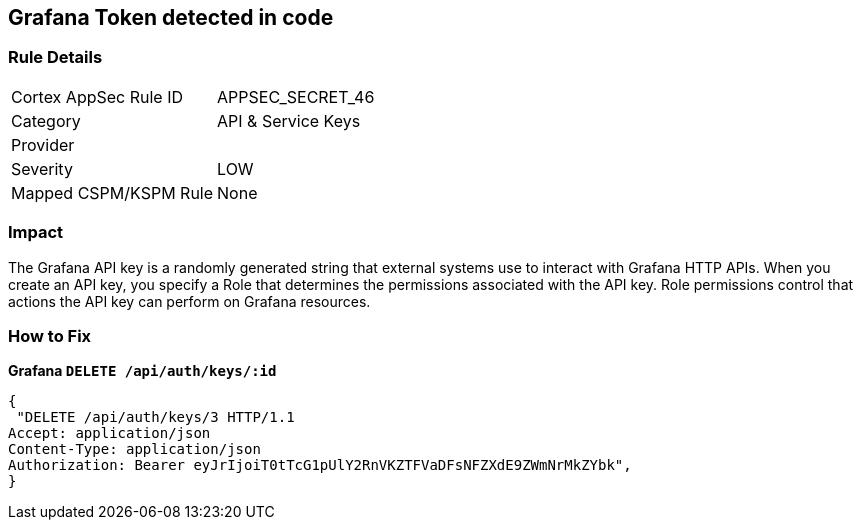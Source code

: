 == Grafana Token detected in code


=== Rule Details

[cols="1,2"]
|===
|Cortex AppSec Rule ID |APPSEC_SECRET_46
|Category |API & Service Keys
|Provider |
|Severity |LOW
|Mapped CSPM/KSPM Rule |None
|===


=== Impact
The Grafana API key is a randomly generated string that external systems use to interact with Grafana HTTP APIs.
When you create an API key, you specify a Role that determines the permissions associated with the API key.
Role permissions control that actions the API key can perform on Grafana resources.

=== How to Fix


*Grafana `DELETE /api/auth/keys/:id`* 




[source,text]
----
{
 "DELETE /api/auth/keys/3 HTTP/1.1
Accept: application/json
Content-Type: application/json
Authorization: Bearer eyJrIjoiT0tTcG1pUlY2RnVKZTFVaDFsNFZXdE9ZWmNrMkZYbk",
}
----

